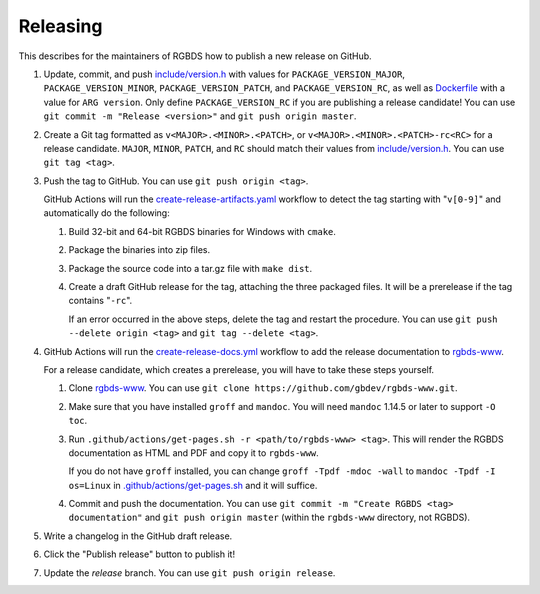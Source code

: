 Releasing
=========

This describes for the maintainers of RGBDS how to publish a new release on
GitHub.

1. Update, commit, and push `include/version.h <include/version.h>`__ with
   values for ``PACKAGE_VERSION_MAJOR``, ``PACKAGE_VERSION_MINOR``,
   ``PACKAGE_VERSION_PATCH``, and ``PACKAGE_VERSION_RC``, as well as
   `Dockerfile <Dockerfile>`__ with a value for ``ARG version``. Only define
   ``PACKAGE_VERSION_RC`` if you are publishing a release candidate! You can
   use ``git commit -m "Release <version>"`` and ``git push origin master``.

2. Create a Git tag formatted as ``v<MAJOR>.<MINOR>.<PATCH>``, or
   ``v<MAJOR>.<MINOR>.<PATCH>-rc<RC>`` for a release candidate. ``MAJOR``,
   ``MINOR``, ``PATCH``, and ``RC`` should match their values from
   `include/version.h <include/version.h>`__. You can use ``git tag <tag>``.

3. Push the tag to GitHub. You can use ``git push origin <tag>``.

   GitHub Actions will run the `create-release-artifacts.yaml
   <.github/workflows/create-release-artifacts.yaml>`__ workflow to detect the
   tag starting with "``v[0-9]``" and automatically do the following:

   1. Build 32-bit and 64-bit RGBDS binaries for Windows with ``cmake``.

   2. Package the binaries into zip files.

   3. Package the source code into a tar.gz file with ``make dist``.

   4. Create a draft GitHub release for the tag, attaching the three
      packaged files. It will be a prerelease if the tag contains "``-rc``".

      If an error occurred in the above steps, delete the tag and restart the
      procedure. You can use ``git push --delete origin <tag>`` and
      ``git tag --delete <tag>``.

4. GitHub Actions will run the `create-release-docs.yml
   <.github/workflows/create-release-docs.yml>`__ workflow to add the release
   documentation to `rgbds-www <https://github.com/gbdev/rgbds-www>`__.

   For a release candidate, which creates a prerelease, you will have to
   take these steps yourself.

   1. Clone `rgbds-www <https://github.com/gbdev/rgbds-www>`__. You can use
      ``git clone https://github.com/gbdev/rgbds-www.git``.

   2. Make sure that you have installed ``groff`` and ``mandoc``. You will
      need ``mandoc`` 1.14.5 or later to support ``-O toc``.

   3. Run ``.github/actions/get-pages.sh -r <path/to/rgbds-www> <tag>``. This
      will render the RGBDS documentation as HTML and PDF and copy it to
      ``rgbds-www``.

      If you do not have ``groff`` installed, you can change
      ``groff -Tpdf -mdoc -wall`` to ``mandoc -Tpdf -I os=Linux`` in
      `.github/actions/get-pages.sh <.github/actions/get-pages.sh>`__ and it
      will suffice.

   4. Commit and push the documentation. You can use ``git commit -m
      "Create RGBDS <tag> documentation"`` and ``git push origin master``
      (within the ``rgbds-www`` directory, not RGBDS).

5. Write a changelog in the GitHub draft release.

6. Click the "Publish release" button to publish it!

7. Update the `release` branch. You can use ``git push origin release``.
